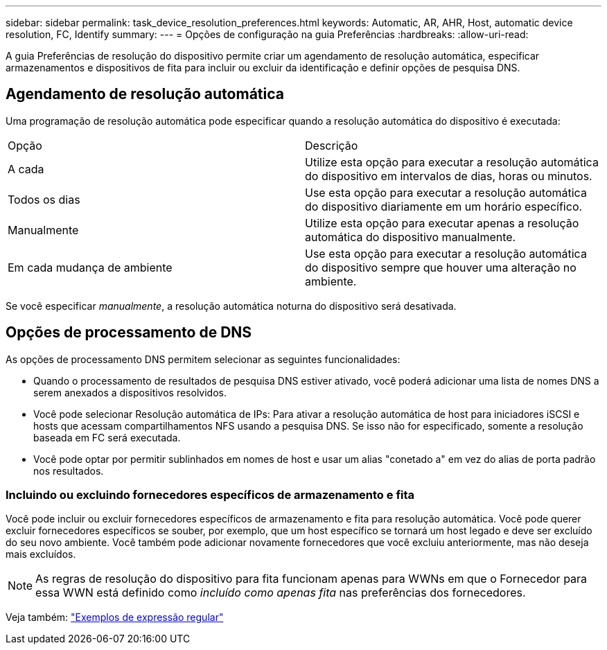 ---
sidebar: sidebar 
permalink: task_device_resolution_preferences.html 
keywords: Automatic, AR, AHR, Host, automatic device resolution, FC, Identify 
summary:  
---
= Opções de configuração na guia Preferências
:hardbreaks:
:allow-uri-read: 


[role="lead"]
A guia Preferências de resolução do dispositivo permite criar um agendamento de resolução automática, especificar armazenamentos e dispositivos de fita para incluir ou excluir da identificação e definir opções de pesquisa DNS.



== Agendamento de resolução automática

Uma programação de resolução automática pode especificar quando a resolução automática do dispositivo é executada:

|===


| Opção | Descrição 


| A cada | Utilize esta opção para executar a resolução automática do dispositivo em intervalos de dias, horas ou minutos. 


| Todos os dias | Use esta opção para executar a resolução automática do dispositivo diariamente em um horário específico. 


| Manualmente | Utilize esta opção para executar apenas a resolução automática do dispositivo manualmente. 


| Em cada mudança de ambiente | Use esta opção para executar a resolução automática do dispositivo sempre que houver uma alteração no ambiente. 
|===
Se você especificar _manualmente_, a resolução automática noturna do dispositivo será desativada.



== Opções de processamento de DNS

As opções de processamento DNS permitem selecionar as seguintes funcionalidades:

* Quando o processamento de resultados de pesquisa DNS estiver ativado, você poderá adicionar uma lista de nomes DNS a serem anexados a dispositivos resolvidos.
* Você pode selecionar Resolução automática de IPs: Para ativar a resolução automática de host para iniciadores iSCSI e hosts que acessam compartilhamentos NFS usando a pesquisa DNS. Se isso não for especificado, somente a resolução baseada em FC será executada.
* Você pode optar por permitir sublinhados em nomes de host e usar um alias "conetado a" em vez do alias de porta padrão nos resultados.




=== Incluindo ou excluindo fornecedores específicos de armazenamento e fita

Você pode incluir ou excluir fornecedores específicos de armazenamento e fita para resolução automática. Você pode querer excluir fornecedores específicos se souber, por exemplo, que um host específico se tornará um host legado e deve ser excluído do seu novo ambiente. Você também pode adicionar novamente fornecedores que você excluiu anteriormente, mas não deseja mais excluídos.


NOTE: As regras de resolução do dispositivo para fita funcionam apenas para WWNs em que o Fornecedor para essa WWN está definido como _incluído como apenas fita_ nas preferências dos fornecedores.

Veja também: link:concept_device_resolution_regex_examples.html["Exemplos de expressão regular"]

